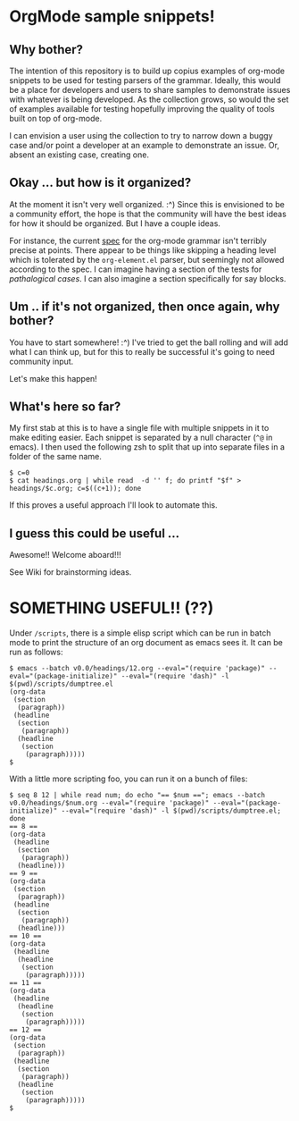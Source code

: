 * OrgMode sample snippets!
** Why bother?
   The intention of this repository is to build up copius examples of org-mode snippets to be used
   for testing parsers of the grammar.  Ideally, this would be a place for developers and users to
   share samples to demonstrate issues with whatever is being developed.  As the collection grows,
   so would the set of examples available for testing hopefully improving the quality of tools built
   on top of org-mode.

   I can envision a user using the collection to try to narrow down a buggy case and/or point a
   developer at an example to demonstrate an issue.  Or, absent an existing case, creating one.
   
** Okay ... but how is it organized?
   At the moment it isn't very well organized. :^) Since this is envisioned to be a community
   effort, the hope is that the community will have the best ideas for how it should be organized.
   But I have a couple ideas.

   For instance, the current [[https://orgmode.org/worg/dev/org-syntax.html][spec]] for the org-mode grammar isn't terribly precise at points.  There
   appear to be things like skipping a heading level which is tolerated by the ~org-element.el~
   parser, but seemingly not allowed according to the spec.  I can imagine having a section of the
   tests for /pathalogical cases/.  I can also imagine a section specifically for say blocks.
   
** Um .. if it's not organized, then once again, why bother?
   You have to start somewhere!  :^)  I've tried to get the ball rolling and will add what I can
   think up, but for this to really be successful it's going to need community input.

   Let's make this happen!

** What's here so far?
   My first stab at this is to have a single file with multiple snippets in it to make editing
   easier.  Each snippet is separated by a null character (~^@~ in emacs).  I then used the
   following zsh to split that up into separate files in a folder of the same name.

   : $ c=0
   : $ cat headings.org | while read  -d '' f; do printf "$f" > headings/$c.org; c=$((c+1)); done

   If this proves a useful approach I'll look to automate this.

** I guess this could be useful ...
   Awesome!!  Welcome aboard!!!

   See Wiki for brainstorming ideas.

* SOMETHING USEFUL!! (??)
  Under ~/scripts~, there is a simple elisp script which can be run in batch mode to print the
  structure of an org document as emacs sees it.  It can be run as follows:

  : $ emacs --batch v0.0/headings/12.org --eval="(require 'package)" --eval="(package-initialize)" --eval="(require 'dash)" -l $(pwd)/scripts/dumptree.el
  : (org-data
  :  (section
  :   (paragraph))
  :  (headline
  :   (section
  :    (paragraph))
  :   (headline
  :    (section
  :     (paragraph)))))
  : $

  With a little more scripting foo, you can run it on a bunch of files:

    : $ seq 8 12 | while read num; do echo "== $num =="; emacs --batch v0.0/headings/$num.org --eval="(require 'package)" --eval="(package-initialize)" --eval="(require 'dash)" -l $(pwd)/scripts/dumptree.el; done
    : == 8 ==
    : (org-data
    :  (headline
    :   (section
    :    (paragraph))
    :   (headline)))
    : == 9 ==
    : (org-data
    :  (section
    :   (paragraph))
    :  (headline
    :   (section
    :    (paragraph))
    :   (headline)))
    : == 10 ==
    : (org-data
    :  (headline
    :   (headline
    :    (section
    :     (paragraph)))))
    : == 11 ==
    : (org-data
    :  (headline
    :   (headline
    :    (section
    :     (paragraph)))))
    : == 12 ==
    : (org-data
    :  (section
    :   (paragraph))
    :  (headline
    :   (section
    :    (paragraph))
    :   (headline
    :    (section
    :     (paragraph)))))
    : $

